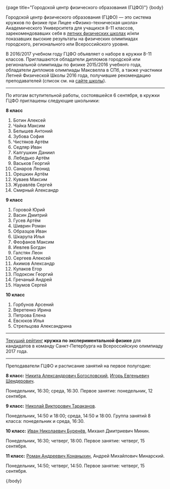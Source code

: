 #+BEGIN_HTML
{page title="Городской центр физического образования (ГЦФО)"}

{body}
#+END_HTML

Городской центр физического образования (ГЦФО) — это система кружков
по физике при Лицее «Физико-техническая школа» Академического
Университета для учащихся 8-11 классов, зарекомендовавших себя в
[[https://physsummer.wordpress.com/][летних физических школах]] и/или показавших высокие результаты на
физических олимпиадах городского, регионального или Всероссийского
уровня. 

В 2016/2017 учебном году ГЦФО объявляет о наборе в кружки 8-11
классов. Приглашаются обладатели дипломов городской или региональной
олимпиады по физике 2015/2016 учебного года, обладатели дипломов
олимпиады Максвелла в СПб, а также участники Летней Физической Школы
2016 года, получившие рекомендацию преподавателей (список см. на [[https://physsummer.wordpress.com/2016/09/02/%25d0%25be-%25d0%25ba%25d1%2580%25d1%2583%25d0%25b6%25d0%25ba%25d0%25b0%25d1%2585-%25d0%25b3%25d1%2586%25d1%2584%25d0%25be/][сайте
школы]]).

# Без дополнительных испытаний в кружки приглашаются обладатели дипломов
# городской или региональной олимпиады по физике 2015/2016 учебного
# года, а также участники Летней Физической Школы 2016 года, получившие
# рекомендацию преподавателей (список см. на [[https://physsummer.wordpress.com/2016/09/02/%25d0%25be-%25d0%25ba%25d1%2580%25d1%2583%25d0%25b6%25d0%25ba%25d0%25b0%25d1%2585-%25d0%25b3%25d1%2586%25d1%2584%25d0%25be/][сайте школы]]).

# Для остальных желающих заниматься в кружках ГЦФО проводится
# вступительная олимпиада. Она состоится *6 сентября в 16.00 в помещении
# лицея ФТШ*. Олимпиада продлится 1,5 часа; с собой следует захватить
# тонкую тетрадь, письменные принадлежности и калькулятор.

# Школьники, показавшие хорошие результаты на вступительной олимпиаде,
# будут также приглашены в кружки ГЦФО. Результаты будут опубликованы на
# сайте не позднее 12 сентября. Апелляция и показ работ не
# предусмотрены.

----- 

#+BEGIN_HTML
<div class="box">
#+END_HTML

По итогам вступительной работы, состоявшейся 6 сентября, в кружки ГЦФО
приглашены следующие школьники:

*8 класс* 

1. Ботин Алексей
2. Чайка Максим
3. Белышев Антоний
4. Зубова София
5. Чистяков Артём
6. Седляр Иван
7. Калгушкин Даниил
8. Лебедько Артём
9. Васьков Георгий
10. Санаров Леонид
11. Орешкин Артём
12. Куваев Максим
13. Журавлёв Сергей
14. Смирный Александр

*9 класс*

1. Горовой Юрий
2. Васин Дмитрий
3. Гусев Артём
4. Шиврин Роман
5. Образцов Иван
6. Шкарупа Илья
7. Феофанов Максим
8. Иевлев Богдан
9. Галстян Леон
10. Сергеев Алексей
11. Акимов Александр
12. Кулаков Егор
13. Подоксик Георгий
14. Гречаный Андрей
15. Наумов Сергей

*10 класс*

1. Горбунов Арсений
2. Веретенко Ирина
3. Петрова Елена
4. Евсюков Илья
5. Стрельцова Александрина

#+BEGIN_HTML
</div>
#+END_HTML

----- 

[[https://docs.google.com/spreadsheets/d/18JKxR56wAHIe1a52IJyS5f1_i4k0w3yiqIAnpl-o394/pubhtml][Текущий рейтинг]] *кружка по экспериментальной физике* для кандидатов в
команду Санкт-Петербурга на Всероссийскую олимпиаду 2017 года. 

----- 

Преподаватели ГЦФО и расписание занятий на первое полугодие: 

*8 класс:* [[mailto:hubba@yandex.ru][Никита Александрович Богословский]], [[mailto:igor.shenderovich@gmail.com][Игорь Евгеньевич
 Шендерович]]. 

Понедельник, 16:30; среда, 16:30. Первое занятие: понедельник, 12
сентября. 

*9 класс:* [[mailto:tarakanovnv@mail.ru][Николай Викторович Тараканов]]. 

Понедельник, 14:50 и 18:00; среда, 14:50 и 18:00. Группа занятий 8
класса: понедельник и среда, 16:30. 

*10 класс:* [[mailto:inburenev@gmail.com][Иван Николаевич Буренёв]], Михаил Дмитриевич Минин.

Понедельник, 16:30; четверг, 18:00. Первое занятие: четверг, 15
сентября. 

*11 класс:* [[mailto:konanykhin.r.a@yandex.ru][Роман Андреевич Конаныхин]], Андрей Михайлович Минарский. 

Понедельник, 14:50; четверг, 14:50. Первое занятие: четверг, 15
сентября. 

#+BEGIN_HTML
{/body}
#+END_HTML
